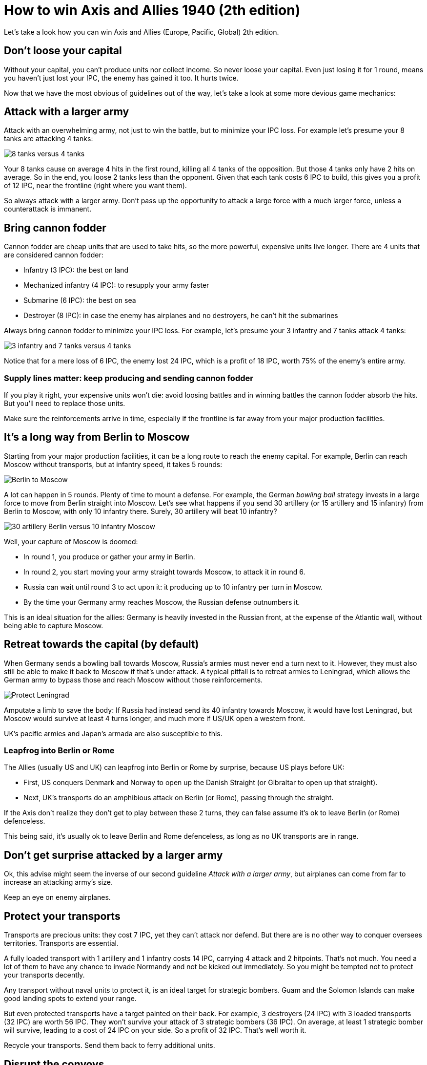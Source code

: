 = How to win Axis and Allies 1940 (2th edition)
:awestruct-game_id: axisAndAllies1940
:awestruct-layout: boardGameBase

Let's take a look how you can win Axis and Allies (Europe, Pacific, Global) 2th edition.

== Don't loose your capital

Without your capital, you can't produce units nor collect income.
So never loose your capital.
Even just losing it for 1 round, means you haven't just lost your IPC,
the enemy has gained it too. It hurts twice.

Now that we have the most obvious of guidelines out of the way,
let's take a look at some more devious game mechanics:


== Attack with a larger army

Attack with an overwhelming army, not just to win the battle,
but to minimize your IPC loss.
For example let's presume your 8 tanks are attacking 4 tanks:

image::battle8TanksVs4Tanks.png[8 tanks versus 4 tanks]

Your 8 tanks cause on average 4 hits in the first round,
killing all 4 tanks of the opposition.
But those 4 tanks only have 2 hits on average.
So in the end, you loose 2 tanks less than the opponent.
Given that each tank costs 6 IPC to build,
this gives you a profit of 12 IPC,
near the frontline (right where you want them).

So always attack with a larger army.
Don't pass up the opportunity to attack
a large force with a much larger force,
unless a counterattack is immanent.


== Bring cannon fodder

Cannon fodder are cheap units that are used to take hits,
so the more powerful, expensive units live longer.
There are 4 units that are considered cannon fodder:

* Infantry (3 IPC): the best on land
* Mechanized infantry (4 IPC): to resupply your army faster
* Submarine (6 IPC): the best on sea
* Destroyer (8 IPC): in case the enemy has airplanes and no destroyers, he can't hit the submarines

Always bring cannon fodder to minimize your IPC loss.
For example, let's presume your 3 infantry and 7 tanks attack 4 tanks:

image::battle3Infantry7TanksVs4Tanks.png[3 infantry and 7 tanks versus 4 tanks]

Notice that for a mere loss of 6 IPC, the enemy lost 24 IPC,
which is a profit of 18 IPC, worth 75% of the enemy's entire army.


=== Supply lines matter: keep producing and sending cannon fodder

If you play it right, your expensive units won't die:
avoid loosing battles and in winning battles the cannon fodder absorb the hits.
But you'll need to replace those units.

Make sure the reinforcements arrive in time,
especially if the frontline is far away from your major production facilities.


== It's a long way from Berlin to Moscow

Starting from your major production facilities,
it can be a long route to reach the enemy capital.
For example, Berlin can reach Moscow without transports,
but at infantry speed, it takes 5 rounds:

image::berlinToMoscow.png[Berlin to Moscow]

A lot can happen in 5 rounds.
Plenty of time to mount a defense.
For example, the German _bowling ball_ strategy invests in a large force to move from Berlin straight into Moscow.
Let's see what happens if you send 30 artillery (or 15 artillery and 15 infantry)
from Berlin to Moscow, with only 10 infantry there.
Surely, 30 artillery will beat 10 infantry?

image::30ArtilleryBerlinVs10InfantryMoscow.png[30 artillery Berlin versus 10 infantry Moscow]

Well, your capture of Moscow is doomed:

* In round 1, you produce or gather your army in Berlin.
* In round 2, you start moving your army straight towards Moscow, to attack it in round 6.
* Russia can wait until round 3 to act upon it:
it producing up to 10 infantry per turn in Moscow.
* By the time your Germany army reaches Moscow, the Russian defense outnumbers it.

This is an ideal situation for the allies: Germany is heavily invested in the Russian front,
at the expense of the Atlantic wall, without being able to capture Moscow.


== Retreat towards the capital (by default)

When Germany sends a bowling ball towards Moscow,
Russia's armies must never end a turn next to it.
However, they must also still be able to make it back to Moscow if that's under attack.
A typical pitfall is to retreat armies to Leningrad,
which allows the German army to bypass those and reach Moscow without those reinforcements.

image::protectLeningradLooseMoscow.png[Protect Leningrad, loose Moscow]

Amputate a limb to save the body:
If Russia had instead send its 40 infantry towards Moscow,
it would have lost Leningrad, but Moscow would survive at least 4 turns longer,
and much more if US/UK open a western front.

UK's pacific armies and Japan's armada are also susceptible to this.


=== Leapfrog into Berlin or Rome

The Allies (usually US and UK) can leapfrog into Berlin or Rome by surprise, because US plays before UK:

* First, US conquers Denmark and Norway to open up the Danish Straight (or Gibraltar to open up that straight).
* Next, UK's transports do an amphibious attack on Berlin (or Rome), passing through the straight.

If the Axis don't realize they don't get to play between these 2 turns,
they can false assume it's ok to leave Berlin (or Rome) defenceless.

This being said, it's usually ok to leave Berlin and Rome defenceless,
as long as no UK transports are in range.


== Don't get surprise attacked by a larger army

Ok, this advise might seem the inverse of our second guideline _Attack with a larger army_,
but airplanes can come from far to increase an attacking army's size.

Keep an eye on enemy airplanes.


== Protect your transports

Transports are precious units:
they cost 7 IPC, yet they can't attack nor defend.
But there are is no other way to conquer oversees territories.
Transports are essential.

A fully loaded transport with 1 artillery and 1 infantry costs 14 IPC,
carrying 4 attack and 2 hitpoints. That's not much.
You need a lot of them to have any chance to invade Normandy
and not be kicked out immediately.
So you might be tempted not to protect your transports decently.

Any transport without naval units to protect it,
is an ideal target for strategic bombers.
Guam and the Solomon Islands can make good landing spots to extend your range.

But even protected transports have a target painted on their back.
For example,  3 destroyers (24 IPC) with 3 loaded transports (32 IPC) are worth 56 IPC.
They won't survive your attack of 3 strategic bombers (36 IPC).
On average, at least 1 strategic bomber will survive, leading to a cost of 24 IPC on your side.
So a profit of 32 IPC. That's well worth it.

Recycle your transports.
Send them back to ferry additional units.


== Disrupt the convoys

A great way to disrupt the enemy economy is convoy disruption.
Especially a single submarine can wreck a lot of economical damage,
because it rolls two dices.

* Great locations for an Allied submarine:
** Sea zone 6, between Japan and Korea
** Sea zone 105, left of Normandy
** Sea zone 125, left of Norway
* Great locations for an Axis submarine:
** Sea zone 39, below India
** Sea zone 109, left of United Kingdom
** Sea zones 54, 62 and 63, between Australia and New Zealand

If London or Tokyo can't protect their adjacent sea area's,
then convoy disruptions can hurt their income a lot.


== Secure the income of friendly and pro-enemy neutrals

It's normally a good idea to leave the true neutrals alone.
but don't wait to conquer pro-enemy neutrals and recruit friendly neutrals:

* Finland and Bulgaria
* Yugoslavia and Greece
* Iraq, Persia
* Brazil

Even the cost of attacking pro-enemy neutrals is well worth it.
Their income will pay it back in no time.
And those armies won't be able to pile up with enemy forces.


== Capture all islands in the long run

In the pacific, it's tempting to not tak the time to conquer all islands.
However, those islands greatly increase the range of the enemy airforce.
Especially if the enemy has a weak navy (but a strong airforce),
it's unlikely that those islands ever change to the other side again.
